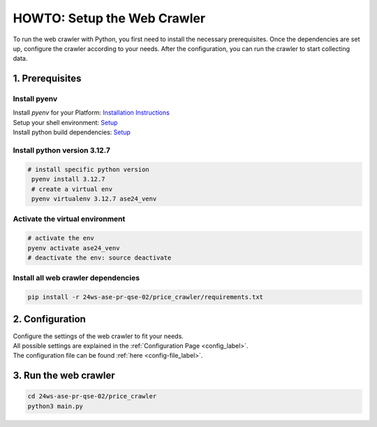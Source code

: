HOWTO: Setup the Web Crawler
============================

To run the web crawler with Python, you first need to install the necessary prerequisites. Once the dependencies are set up, configure the crawler according to your needs. After the configuration, you can run the crawler to start collecting data.

----------------
1. Prerequisites
----------------

.. _setup-preq_label:

^^^^^^^^^^^^^
Install pyenv
^^^^^^^^^^^^^

| Install `pyenv` for your Platform: `Installation Instructions <https://github.com/pyenv/pyenv?tab=readme-ov-file#installation>`_
| Setup your shell environment: `Setup <https://github.com/pyenv/pyenv?tab=readme-ov-file#b-set-up-your-shell-environment-for-pyenv>`_
| Install python build dependencies: `Setup <https://github.com/pyenv/pyenv/wiki#suggested-build-environment>`_

^^^^^^^^^^^^^^^^^^^^^^^^^^^^^
Install python version 3.12.7
^^^^^^^^^^^^^^^^^^^^^^^^^^^^^
.. code-block:: bash

   # install specific python version
    pyenv install 3.12.7
    # create a virtual env
    pyenv virtualenv 3.12.7 ase24_venv

^^^^^^^^^^^^^^^^^^^^^^^^^^^^^^^^
Activate the virtual environment
^^^^^^^^^^^^^^^^^^^^^^^^^^^^^^^^
.. code-block:: bash

    # activate the env
    pyenv activate ase24_venv
    # deactivate the env: source deactivate

^^^^^^^^^^^^^^^^^^^^^^^^^^^^^^^^^^^^
Install all web crawler dependencies
^^^^^^^^^^^^^^^^^^^^^^^^^^^^^^^^^^^^
.. code-block:: bash

    pip install -r 24ws-ase-pr-qse-02/price_crawler/requirements.txt


----------------
2. Configuration
----------------

| Configure the settings of the web crawler to fit your needs.
| All possible settings are explained in the :ref:`Configuration Page <config_label>`.
| The configuration file can be found :ref:`here <config-file_label>`.


----------------------
3. Run the web crawler
----------------------

.. code-block:: bash

    cd 24ws-ase-pr-qse-02/price_crawler
    python3 main.py
